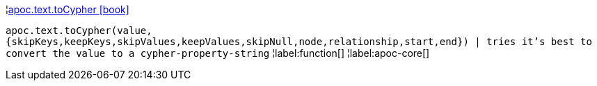 ¦xref::overview/apoc.text/apoc.text.toCypher.adoc[apoc.text.toCypher icon:book[]] +

`apoc.text.toCypher(value, {skipKeys,keepKeys,skipValues,keepValues,skipNull,node,relationship,start,end}) | tries it's best to convert the value to a cypher-property-string`
¦label:function[]
¦label:apoc-core[]
